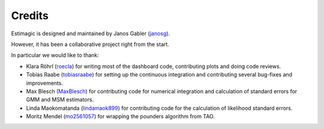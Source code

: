 Credits
=======

Estimagic is designed and maintained by Janos Gabler (`janosg
<https://github.com/janosg>`_).

However, it has been a collaborative project right from the start.

In particular we would like to thank:

- Klara Röhrl (`roecla <https://github.com/roecla>`_) for writing most of the dashboard
  code, contributing plots and doing code reviews.
- Tobias Raabe (`tobiasraabe <https://github.com/tobiasraabe>`_) for setting up the
  continuous integration and contributing several bug-fixes and improvements.
- Max Blesch (`MaxBlesch <https://github.com/MaxBlesch>`_) for contributing code for
  numerical integration and calculation of standard errors for GMM and MSM estimators.
- Linda Maokomatanda (`lindamaok899 <https://github.com/lindamaok899>`_) for
  contributing code for the calculation of likelihood standard errors.
- Moritz Mendel (`mo2561057 <https://github.com/mo2561057>`_) for wrapping the pounders
  algorithm from TAO.
